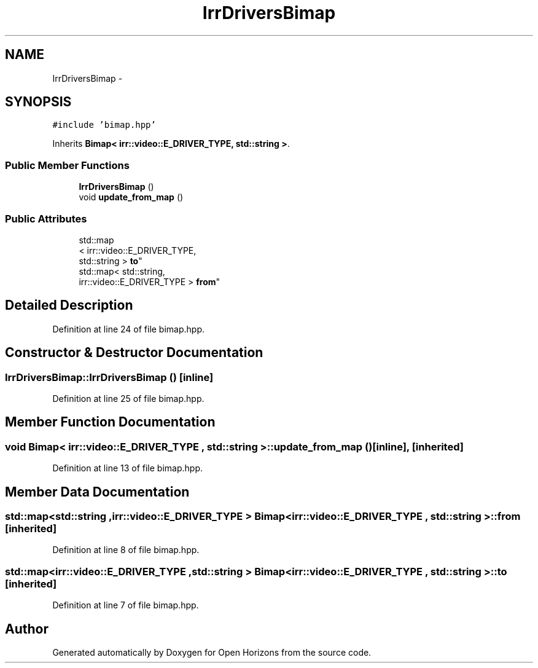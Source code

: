 .TH "IrrDriversBimap" 3 "Thu Feb 20 2014" "Version 0.0.1" "Open Horizons" \" -*- nroff -*-
.ad l
.nh
.SH NAME
IrrDriversBimap \- 
.SH SYNOPSIS
.br
.PP
.PP
\fC#include 'bimap\&.hpp'\fP
.PP
Inherits \fBBimap< irr::video::E_DRIVER_TYPE, std::string >\fP\&.
.SS "Public Member Functions"

.in +1c
.ti -1c
.RI "\fBIrrDriversBimap\fP ()"
.br
.ti -1c
.RI "void \fBupdate_from_map\fP ()"
.br
.in -1c
.SS "Public Attributes"

.in +1c
.ti -1c
.RI "std::map
.br
< irr::video::E_DRIVER_TYPE, 
.br
std::string > \fBto\fP"
.br
.ti -1c
.RI "std::map< std::string, 
.br
irr::video::E_DRIVER_TYPE > \fBfrom\fP"
.br
.in -1c
.SH "Detailed Description"
.PP 
Definition at line 24 of file bimap\&.hpp\&.
.SH "Constructor & Destructor Documentation"
.PP 
.SS "IrrDriversBimap::IrrDriversBimap ()\fC [inline]\fP"

.PP
Definition at line 25 of file bimap\&.hpp\&.
.SH "Member Function Documentation"
.PP 
.SS "void \fBBimap\fP< irr::video::E_DRIVER_TYPE , std::string  >::update_from_map ()\fC [inline]\fP, \fC [inherited]\fP"

.PP
Definition at line 13 of file bimap\&.hpp\&.
.SH "Member Data Documentation"
.PP 
.SS "std::map<std::string ,irr::video::E_DRIVER_TYPE > \fBBimap\fP< irr::video::E_DRIVER_TYPE , std::string  >::from\fC [inherited]\fP"

.PP
Definition at line 8 of file bimap\&.hpp\&.
.SS "std::map<irr::video::E_DRIVER_TYPE ,std::string > \fBBimap\fP< irr::video::E_DRIVER_TYPE , std::string  >::to\fC [inherited]\fP"

.PP
Definition at line 7 of file bimap\&.hpp\&.

.SH "Author"
.PP 
Generated automatically by Doxygen for Open Horizons from the source code\&.
